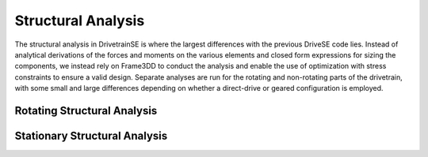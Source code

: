 
****************************
Structural Analysis
****************************

The structural analysis in DrivetrainSE is where the largest differences with the previous DriveSE code lies.  Instead of analytical derivations of the forces and moments on the various elements and closed form expressions for sizing the components, we instead rely on Frame3DD to conduct the analysis and enable the use of optimization with stress constraints to ensure a valid design.  Separate analyses are run for the rotating and non-rotating parts of the drivetrain, with some small and large differences depending on whether a direct-drive or geared configuration is employed.

Rotating Structural Analysis
===============================


Stationary Structural Analysis
===============================
